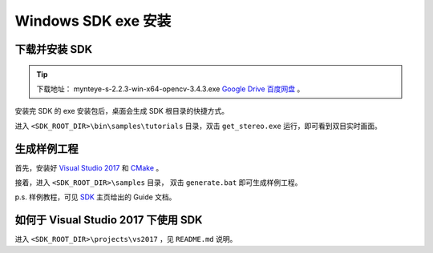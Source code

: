 .. _sdk_exe_install_windows:

Windows SDK exe 安装
=====================

.. only:: html

  +-----------------+
  | Windows 10      |
  +=================+
  | |build_passing| |
  +-----------------+

  .. |build_passing| image:: https://img.shields.io/badge/build-passing-brightgreen.svg?style=flat

.. only:: latex

  +-----------------+
  | Windows 10      |
  +=================+
  | ✓               |
  +-----------------+

下载并安装 SDK
---------------

.. tip::

  下载地址： mynteye-s-2.2.3-win-x64-opencv-3.4.3.exe `Google Drive <https://drive.google.com/open?id=1PYC_5Mh2pzLFVXkYlkllEzPnr50EbKht>`_ `百度网盘 <https://pan.baidu.com/s/1s4KIcuYkO5i_9E1pG5blQA>`_ 。

安装完 SDK 的 exe 安装包后，桌面会生成 SDK 根目录的快捷方式。

进入 ``<SDK_ROOT_DIR>\bin\samples\tutorials`` 目录，双击 ``get_stereo.exe`` 运行，即可看到双目实时画面。

生成样例工程
------------

首先，安装好 `Visual Studio 2017 <https://visualstudio.microsoft.com/>`_ 和 `CMake <https://cmake.org/>`_ 。

接着，进入 ``<SDK_ROOT_DIR>\samples`` 目录， 双击 ``generate.bat`` 即可生成样例工程。

p.s. 样例教程，可见 `SDK <https://slightech.github.io/MYNT-EYE-S-SDK/>`_ 主页给出的 Guide 文档。

如何于 Visual Studio 2017 下使用 SDK
------------------------------------

进入 ``<SDK_ROOT_DIR>\projects\vs2017`` ，见 ``README.md`` 说明。
